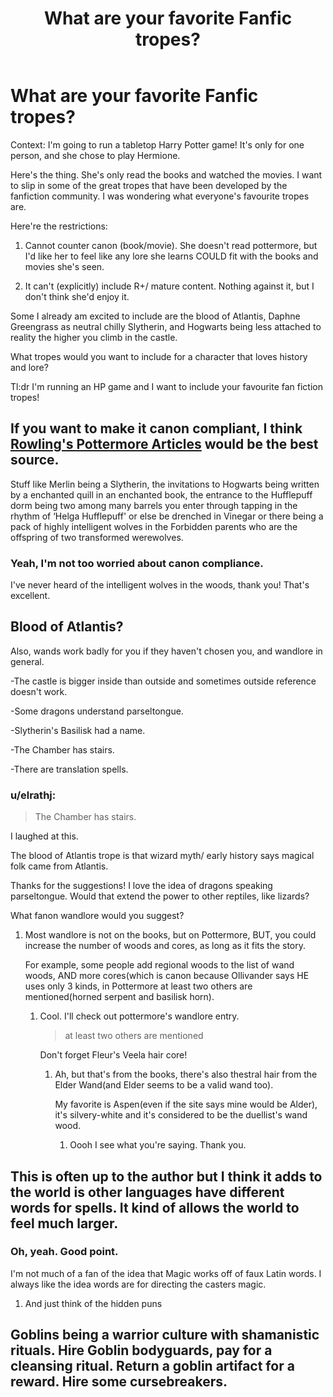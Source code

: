 #+TITLE: What are your favorite Fanfic tropes?

* What are your favorite Fanfic tropes?
:PROPERTIES:
:Author: elrathj
:Score: 5
:DateUnix: 1593011706.0
:DateShort: 2020-Jun-24
:FlairText: Request
:END:
Context: I'm going to run a tabletop Harry Potter game! It's only for one person, and she chose to play Hermione.

Here's the thing. She's only read the books and watched the movies. I want to slip in some of the great tropes that have been developed by the fanfiction community. I was wondering what everyone's favourite tropes are.

Here're the restrictions:

1) Cannot counter canon (book/movie). She doesn't read pottermore, but I'd like her to feel like any lore she learns COULD fit with the books and movies she's seen.

2) It can't (explicitly) include R+/ mature content. Nothing against it, but I don't think she'd enjoy it.

Some I already am excited to include are the blood of Atlantis, Daphne Greengrass as neutral chilly Slytherin, and Hogwarts being less attached to reality the higher you climb in the castle.

What tropes would you want to include for a character that loves history and lore?

Tl:dr I'm running an HP game and I want to include your favourite fan fiction tropes!


** If you want to make it canon compliant, I think [[https://www.wizardingworld.com/writing-by-jk-rowling][Rowling's Pottermore Articles]] would be the best source.

Stuff like Merlin being a Slytherin, the invitations to Hogwarts being written by a enchanted quill in an enchanted book, the entrance to the Hufflepuff dorm being two among many barrels you enter through tapping in the rhythm of ‘Helga Hufflepuff' or else be drenched in Vinegar or there being a pack of highly intelligent wolves in the Forbidden parents who are the offspring of two transformed werewolves.
:PROPERTIES:
:Author: aAlouda
:Score: 6
:DateUnix: 1593023298.0
:DateShort: 2020-Jun-24
:END:

*** Yeah, I'm not too worried about canon compliance.

I've never heard of the intelligent wolves in the woods, thank you! That's excellent.
:PROPERTIES:
:Author: elrathj
:Score: 2
:DateUnix: 1593025972.0
:DateShort: 2020-Jun-24
:END:


** Blood of Atlantis?

Also, wands work badly for you if they haven't chosen you, and wandlore in general.

-The castle is bigger inside than outside and sometimes outside reference doesn't work.

-Some dragons understand parseltongue.

-Slytherin's Basilisk had a name.

-The Chamber has stairs.

-There are translation spells.
:PROPERTIES:
:Author: Kellar21
:Score: 2
:DateUnix: 1593048413.0
:DateShort: 2020-Jun-25
:END:

*** u/elrathj:
#+begin_quote
  The Chamber has stairs.
#+end_quote

I laughed at this.

The blood of Atlantis trope is that wizard myth/ early history says magical folk came from Atlantis.

Thanks for the suggestions! I love the idea of dragons speaking parseltongue. Would that extend the power to other reptiles, like lizards?

What fanon wandlore would you suggest?
:PROPERTIES:
:Author: elrathj
:Score: 1
:DateUnix: 1593049330.0
:DateShort: 2020-Jun-25
:END:

**** Most wandlore is not on the books, but on Pottermore, BUT, you could increase the number of woods and cores, as long as it fits the story.

For example, some people add regional woods to the list of wand woods, AND more cores(which is canon because Ollivander says HE uses only 3 kinds, in Pottermore at least two others are mentioned(horned serpent and basilisk horn).
:PROPERTIES:
:Author: Kellar21
:Score: 2
:DateUnix: 1593049590.0
:DateShort: 2020-Jun-25
:END:

***** Cool. I'll check out pottermore's wandlore entry.

#+begin_quote
  at least two others are mentioned
#+end_quote

Don't forget Fleur's Veela hair core!
:PROPERTIES:
:Author: elrathj
:Score: 1
:DateUnix: 1593049783.0
:DateShort: 2020-Jun-25
:END:

****** Ah, but that's from the books, there's also thestral hair from the Elder Wand(and Elder seems to be a valid wand too).

My favorite is Aspen(even if the site says mine would be Alder), it's silvery-white and it's considered to be the duellist's wand wood.
:PROPERTIES:
:Author: Kellar21
:Score: 2
:DateUnix: 1593049968.0
:DateShort: 2020-Jun-25
:END:

******* Oooh I see what you're saying. Thank you.
:PROPERTIES:
:Author: elrathj
:Score: 1
:DateUnix: 1593050014.0
:DateShort: 2020-Jun-25
:END:


** This is often up to the author but I think it adds to the world is other languages have different words for spells. It kind of allows the world to feel much larger.
:PROPERTIES:
:Author: ArkonWarlock
:Score: 2
:DateUnix: 1593180490.0
:DateShort: 2020-Jun-26
:END:

*** Oh, yeah. Good point.

I'm not much of a fan of the idea that Magic works off of faux Latin words. I always like the idea words are for directing the casters magic.
:PROPERTIES:
:Author: elrathj
:Score: 1
:DateUnix: 1593180933.0
:DateShort: 2020-Jun-26
:END:

**** And just think of the hidden puns
:PROPERTIES:
:Author: ArkonWarlock
:Score: 2
:DateUnix: 1593409664.0
:DateShort: 2020-Jun-29
:END:


** Goblins being a warrior culture with shamanistic rituals. Hire Goblin bodyguards, pay for a cleansing ritual. Return a goblin artifact for a reward. Hire some cursebreakers.
:PROPERTIES:
:Author: Nyanmaru_San
:Score: 2
:DateUnix: 1593250278.0
:DateShort: 2020-Jun-27
:END:
